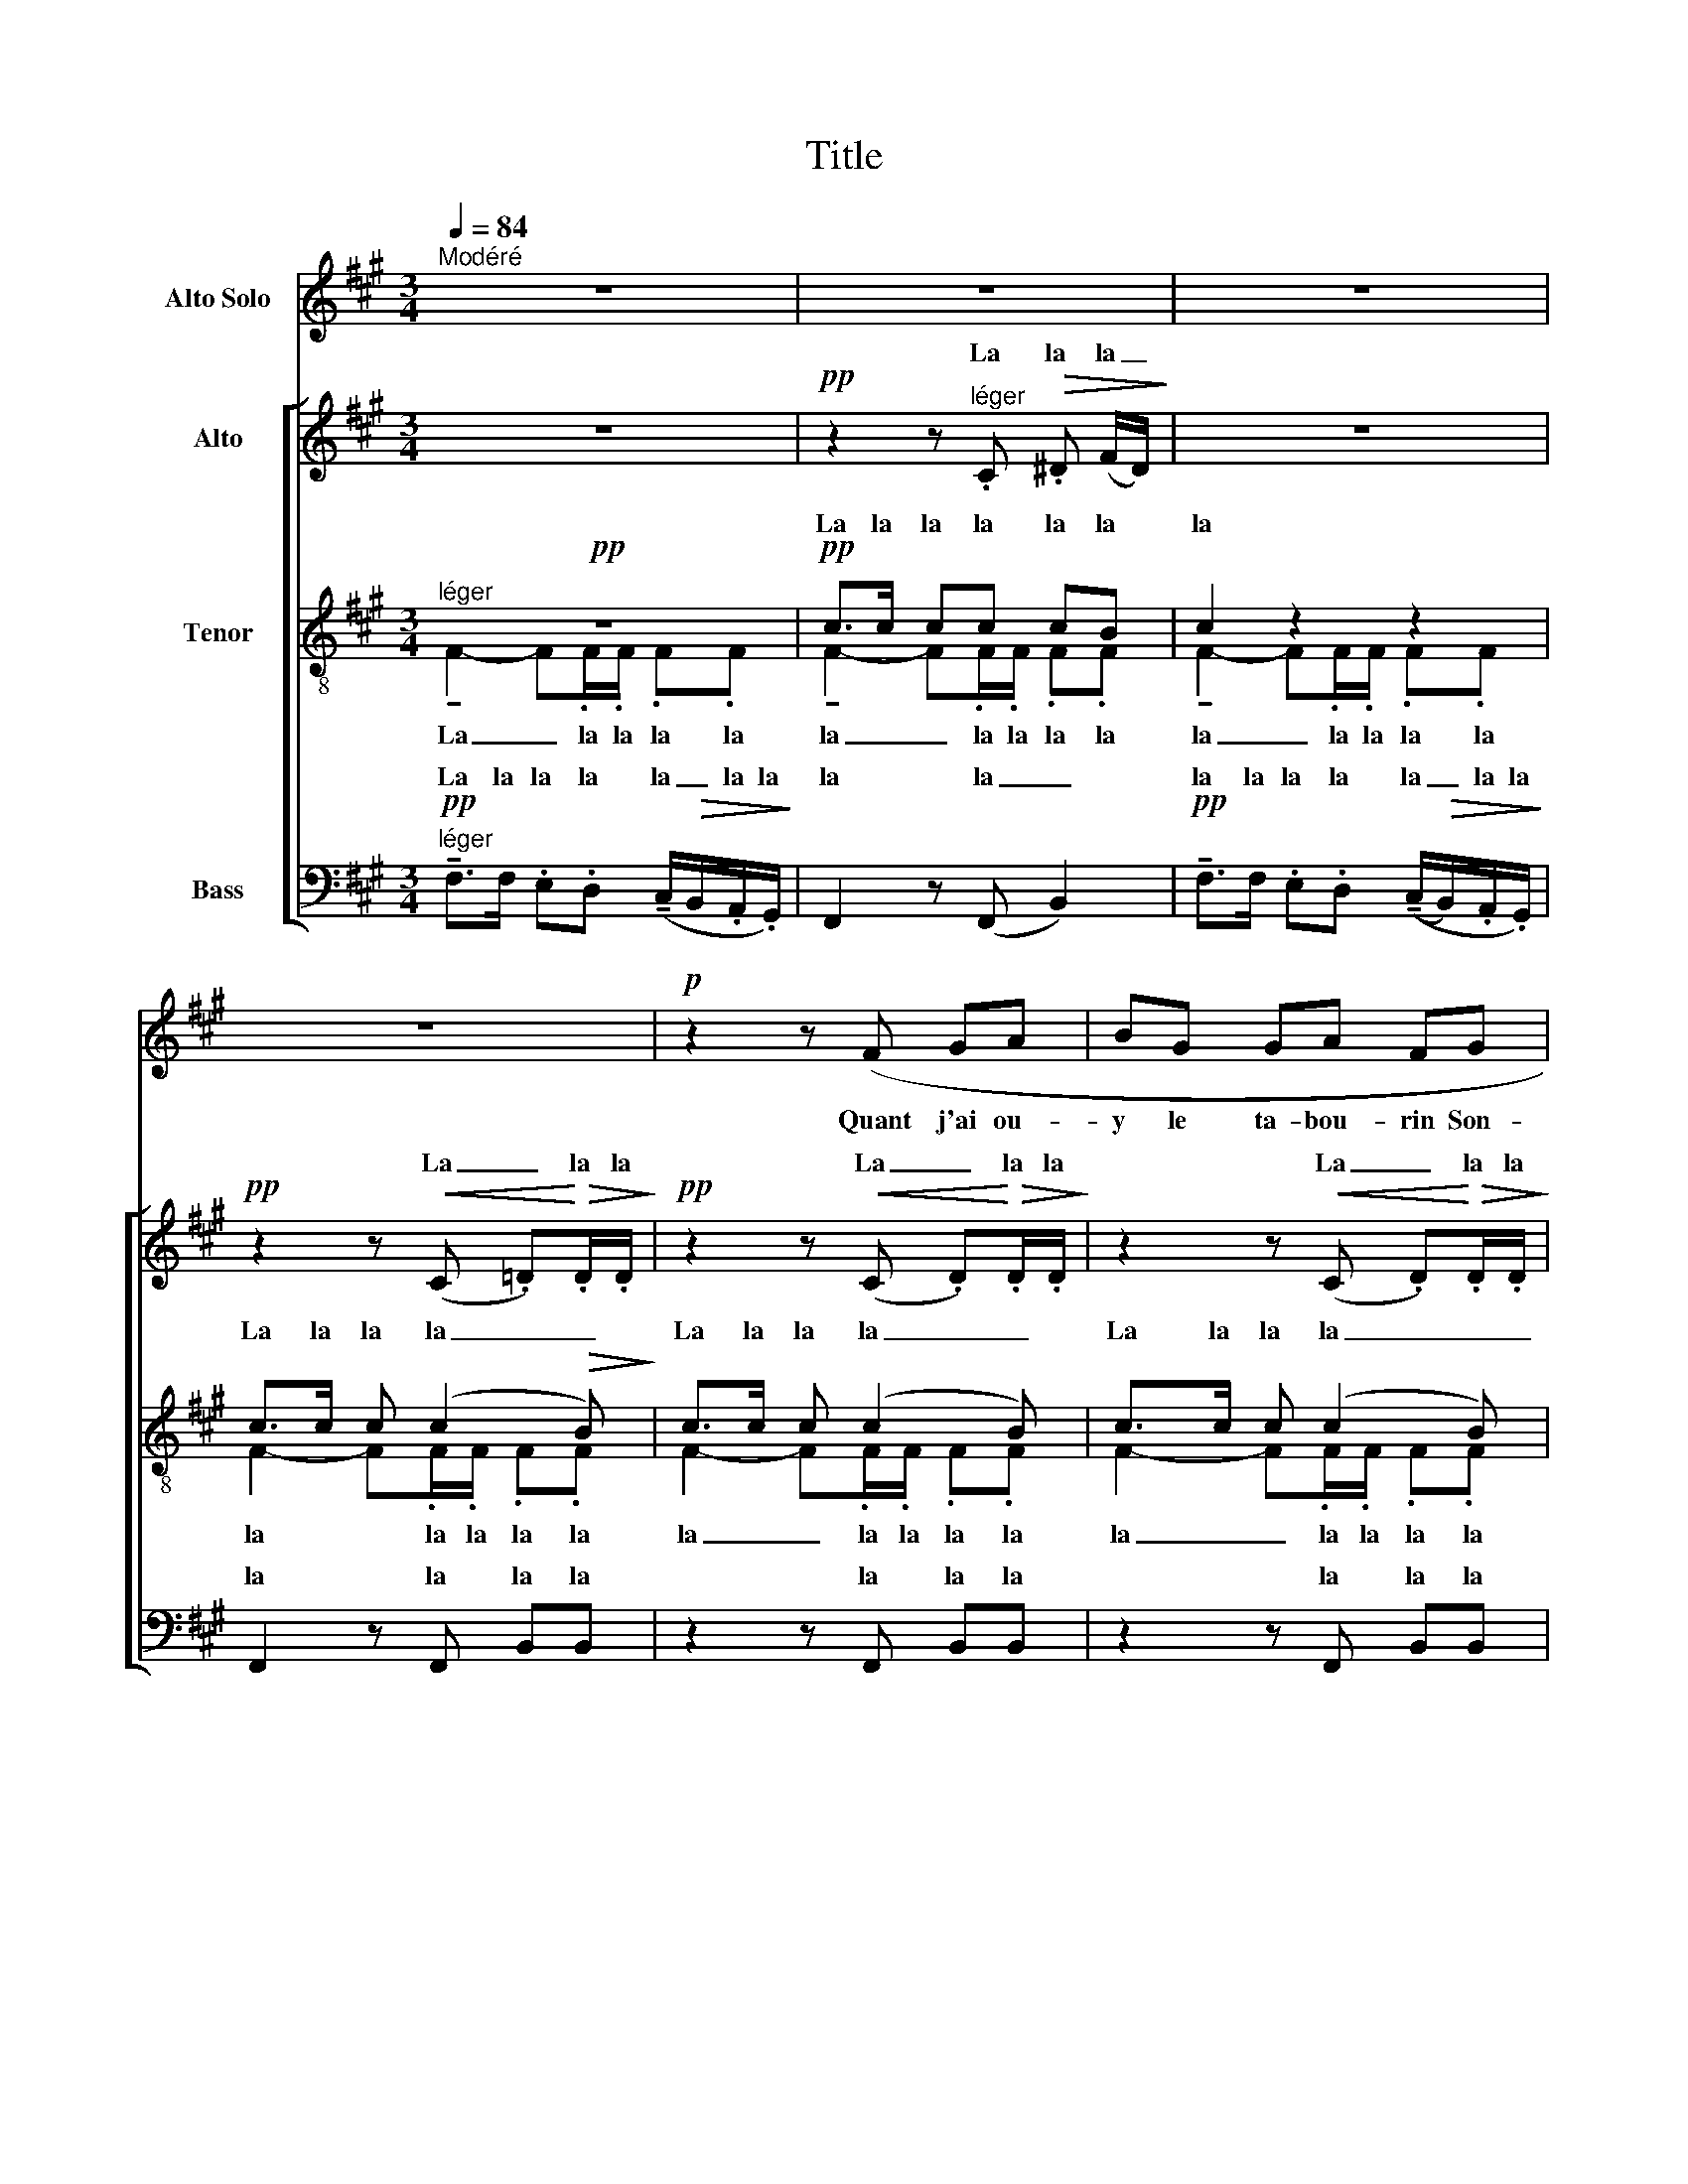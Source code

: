 X:1
T:Title
%%score 1 [ ( 2 3 ) ( 4 5 ) ( 6 7 8 ) ]
L:1/8
Q:1/4=84
M:3/4
K:A
V:1 treble nm="Alto Solo"
V:2 treble nm="Alto"
V:3 treble 
V:4 treble-8 nm="Tenor"
V:5 treble-8 
V:6 bass nm="Bass"
V:7 bass 
V:8 bass 
V:1
"^Modéré" z6 | z6 | z6 | z6 |!p! z2 z (F GA | BG GA FG | c2) z (B AG | GA F4) | z2 F2 G2 | %9
w: ||||Quant j'ai ou-|y le ta- bou- rin Son-|­ner, pour s'en al-|ler au may,|En mon|
 G2 AB GA | B2 (cA BG | A2 F2 G2 | E2) z2 z2 | z2 E2 G2 | E6- | E2 EE GG |!>(! cc BB AA | %17
w: lit n'en ay fait af-|fray Ne le- vé mon|chief du cois-|­sin;|En di-|sant:|_ il est trop ma-|tin Ung peu je me ren-|
 GG!>)! F4 |!p! z6 | z6 | z2 z F GA | BG GA FG | c3 B AG | GA F4- | F4 z2 | %25
w: dor- mi- ray:|||Quant j'ai ou-|y le ta- bou- rin Son-|­ner, pour s'en al-|ler au may,|_|
[Q:1/4=92]"^Un peu animé" z6 | z2 A2 A2 | e6- | e2 EE FF | %29
w: |Jeu- nes|gens|_ par- tent leur bu-|
[Q:1/4=92]"^En retenant     _          _          _          _          _          _          _          _" D2 z2 z2 | %30
w: tin;|
 z2 z2 D2 ||[K:C][Q:1/4=84]"^Très modéré""^doux et expressif" EE E4- | E2 F2 AG | E2 F2 A2- | %34
w: De|non cha- loir|_ m'ac- coin- te-|ray A lui|
 AA FF GE | D4 z2 | z2 A2 c2 | A4 AG | FE F4 || %39
w: _ je n'a- bu- ti- ne-|ray|Trou- vé|l'ay plus prou-|chain voi- sin;|
[K:A][Q:1/4=84]"^Tempo I" z2 F2"^(un peu retenu)" GA | BG GA FG | c3 B AG | GA F4 | z2 F2 G2 | %44
w: Quant j'ai ou-|y le ta- bou- rin Son-|ner pour s'en al-|ler zu may|En mon|
!p! G2 FA FG |!p! G2 F2 F2 |[Q:1/4=40]"^Plus retenu" FF F2 FF | F6- | F2 z2 z2 | z6 | %50
w: lit n'en ay fait af-|fray Ne le-|vé mon chief du cois-|sin.|_||
 !fermata!z6 |] %51
w: |
V:2
 z6 |!pp! z2 z"^léger" .C!>(! .^D (F/D/)!>)! | z6 |!pp! z2 z!<(! (C .=D)!<)!!>(!.D/.D/!>)! | %4
w: |La la la _||La _ la la|
w: ||||
!pp! z2 z!<(! (C .D)!<)!!>(!.D/.D/!>)! | z2 z!<(! (C .D)!<)!!>(!.D/.D/!>)! | z6 | %7
w: La _ la la|La _ la la||
w: |||
!pp! z!<(! (C D)!<)!!>(!.D/.D/!>)! !tenuto!E2 |!pp! z!<(! (C D)!<)!!>(!.D/.D/!>)! !tenuto!E2 | %9
w: la _ la la la|la _ la la la|
w: ||
!pp! z!<(! (C D)!<)!!>(!.D/.D/!>)! !tenuto!E2 |!pp! z!<(! (C D)!<)!!>(!.D/.D/!>)! !tenuto!E2 | %11
w: la _ la la la|la _ la la la|
w: ||
!pp! z!<(! C C.C/.C/!<)! !tenuto!E2 | %12
w: la la la la la|
w: |
!pp!"^Div." .[CE].[CE]/.[CE]/ !tenuto![CE]2 .[CE].[CE]/.[CE]/ | %13
w: la la la la la la la|
w: |
 !tenuto![CE]2 .[CE].[CE]/.[CE]/ !tenuto![CE]2 | %14
w: la la la la la|
w: |
 .[CE].[CE]/.[CE]/ !tenuto![CE]2 .[CE].[CE]/.[CE]/ | %15
w: la la la la la la la|
w: |
 !tenuto![CE]2 .[CE].[CE]/.[CE]/ !tenuto![CE]2 | %16
w: la la la la la|
w: |
!>(! .[CE].[CE]/.[CE]/ !tenuto![CE]2 .[CE].[CE]/.[CE]/ | %17
w: la la la la la la la|
w: |
!p! .[CE]2!>)!"^Unis."!>(! !^!!tenuto!C4-!>)! |"^più" C6 |!pp!!>(! z2 z .C!>(! .^D (F/D/)!>)!!>)! | %20
w: la a|_|la la la _|
w: |||
 z6 |!p! (D2 E2 F2 | G2 A2 F2) |!>(! (E2!>)! D4) |!>(! (E2!>)! D2-)!<(! D.F!<)! | %25
w: |a _ _|_ _ _|a _|a _ _ la|
w: |||||
!mf! !tenuto!A>.A (=G/F/).E/.D/ .E.F |!<(! (=G>A) (G>A) (G>!<)!B) | %27
w: la la la _ la la la la|la _ la _ la _|
w: ||
!f! !tenuto!A>.A (=G/F/).E/.D/ .E.F | (D4"^dim.   -       -       -       -       -       -" E2 | %29
w: la la la _ la la la la||
w: |la _|
!p! D6-) |!>(! D6!>)! ||[K:C] z6 | z6 | z6 | z6 | %35
w: ||||||
w: _||||||
!pp!"^les 1ers seulement" (DE DE"^(à bouche fermée)" DE | DE DE DE) | (DE DE DE | DE DE) z2 || %39
w: ||||
w: ||||
[K:A] z6"^(voix naturelle)" |"^Unis."!p! z2 !tenuto!C.C/.C/ !tenuto!C2 | %41
w: |la la la la|
w: ||
!p! z2 (!tenuto!D!<(!.D/.D/ !tenuto!E.E/.E/)!<)! |!p!!>(! !tenuto!F>.F .E.D !tenuto!=C.C/.C/!>)! | %43
w: la la la la la la|la la la la la la la|
w: ||
!p!!>(! !tenuto!F>.F .E.D !tenuto!=C.C/.C/!>)! |!p! !tenuto!F>.F .E.D !tenuto!=C.C/.C/ | %45
w: la la la la la la la|la la la la la la la|
w: ||
!p! !tenuto!F>.F .E.D !tenuto!=C.C/.C/ |!p!"^più" (=C4 D2- |!pp! D2!>(! E2 D2 | E2 D2!>)! E2) | %49
w: la la la la la la la|a _|_ _ _||
w: ||||
!ppp!"^(bouche fermée)" C6- | !fermata!C2 z2 z2 |] %51
w: a|_|
w: ||
V:3
 x6 | x6 | x6 | x6 | x6 | x6 | x6 | x6 | x6 | x6 | x6 | x6 | x6 | x6 | x6 | x6 | x6 | x6 | x6 | %19
w: |||||||||||||||||||
 x6 | x6 | x6 | x6 | x6 | x6 | x6 | x6 | x6 | D2 (!tenuto!C.B,/.B,/) (!tenuto!^A,.C/.A,/) | D6- | %30
w: |||||||||la la la la la la la|la|
 D6 ||[K:C] x6 | x6 | x6 | x6 | x6 | x6 | x6 | x6 ||[K:A] x6 | x6 | x6 | x6 | x6 | x6 | x6 | x6 | %47
w: |||||||||||||||||
 x6 | x6 | x6 | x6 |] %51
w: ||||
V:4
!pp!"^léger" z6 |!pp! c>c cc cB | c2 z2 z2 | c>c c (c2!>(! B)!>)! | c>c c (c2 B) | c>c c (c2 B) | %6
w: ||||||
w: |La la la la la la|la|La la la la _|La la la la _|La la la la _|
 c>c c c2 c | cc/c/ c.c/.c/ !tenuto!B2 | cc/c/ cc/c/ B2 | .c.c/.c/ .c.c/.c/ !tenuto!B2 | %10
w: ||||
w: _ _ _ _ _|la la la la la la la|la la la la la la la|la la la la la la la|
!pp! .c.c/.c/ .c.c/.c/ !tenuto!B2 |!<(! .[Fc].[Fc]/.[Fc]/ .[Fd].[Fd]/.[Fd]/!<)! !tenuto![EB]2 | %12
w: |la la la la la la la|
w: la la la la la la la||
!pp!"^Unis." !tenuto!E2 .E.E/.E/ !tenuto!E2 | .E.E/.E/ !tenuto!E2 .E.E/.E/ | %14
w: lon lon lon lon lon|lon lon lon lon lon lon lon|
w: ||
 !tenuto!E2 .E.E/.E/ !tenuto!E2 | .E.E/.E/ !tenuto!E2 .E.E/.E/ | !tenuto!E2 .E.E/.E/ !tenuto!E2 | %17
w: lon lon lon lon lon|lon lon lon lon lon lon lon|lon lon lon lon lon|
w: |||
!p! .E.F/.G/!>(! !^!!tenuto!^A4-!>)! |"^più"!p! A6 |!pp!"^Div."!>(! c>c c2 cB!>)! | c>c c2 z2 | %21
w: lon lon lon a|_|||
w: ||la la la la la|la la la|
!p! (d2 c2 B2 | d6) | !tenuto!c2- c.B/.B/ .c.B | !tenuto!c2- c.B/.B/!<(! (.B.d)!<)! | %25
w: ||||
w: a _ _|_|la _ la la la la|la _ la la la la|
!mf! !tenuto![ce]>.[ce] ([Bd]/[Ac]/).[=GB]/.[FA]/ .[GB].[Ac] | %26
w: la la la _ la la la la|
w: |
!<(! ([Bd]/[Ac]/[=GB]/[ce]/) ([Bd]/[ce]/[Bd]- [Bd]/[Ac]/[Bd]/!<)![df]/) | %27
w: la _ _ _ la _ la _ _ _ _|
w: |
!f! !tenuto![ce]>.[ce] ([Bd]/[Ac]/).[=GB]/.[FA]/ .[GB].[Ac] | %28
w: la la la _ la la la la|
w: |
 (!tenuto!c"^dim.   -       -       -       -       -       -".B/.B/) (!tenuto!c.B/.B/) (!tenuto!^A.c/.A/) | %29
w: |
w: la la la la la la la la la|
!p! (!tenuto!c.B/.B/) (!tenuto!c.B/.B/) (^A2- |"^molto dim." A4 B^A) || %31
w: ||
w: la la la la la la la|_ _ _|
[K:C]!pp! ([FA]"^(à bouche fermée)"[GB][FA][GB][FA][GB] | [FA][GB][FA][GB][FA][GB]) | %33
w: ||
w: ||
 ([FA][GB][FA][GB][FA][GB] | [FA][GB][FA][GB][FA][GB]) | ([FA][G_B][FA][GB][FA][GB] | %36
w: |||
w: |||
 [FA][G_B][FA][GB][FA][GB]) | ([FA][G=B][FA][GB][FA][GB] | [FA][GB][FA][GB][FA][GB] || %39
w: |||
w: |||
[K:A]!p! [G^B][Ac]- [Ac]4)"^(voix naturelle)" |"^Unis."!p! z6 |!p! z6 | %42
w: |||
w: |||
!p!!>(! !tenuto!=c3 .c !tenuto!d.d/!>)!.d/ |!p!!>(! !tenuto!=c3 .c !tenuto!d.d/!>)!.d/ | %44
w: ||
w: la la la la la|la la la la la|
!p!!>(! !tenuto!=c3 .c !tenuto!d.d/.d/!>)! |!p!!>(! !tenuto!=c3 .c !tenuto!d.d/.d/!>)! | %46
w: ||
w: la la la la la|la la la la la|
!p!"^più" (=c4 A2- |!pp!!>(! A2 B2 A2 | B2 A2!>)! B2) |!ppp!"^(bouche fermée)" c6- | %50
w: |||a|
w: a _|_ _ _||a|
 !fermata!c2 z2 z2 |] %51
w: _|
w: _|
V:5
 !tenuto!F2- F.F/.F/ .F.F | !tenuto!F2- F.F/.F/ .F.F | !tenuto!F2- F.F/.F/ .F.F | %3
w: La _ la la la la|la _ la la la la|la _ la la la la|
w: |||
 F2- F.F/.F/ .F.F | F2- F.F/.F/ .F.F | F2- F.F/.F/ .F.F | !tenuto!F2- F.F/.F/ .F.F | %7
w: la * la la la la|la _ la la la la|la _ la la la la|la _ la la la la|
w: |||la la la * * la|
 !tenuto!F2- F.F/.F/ !tenuto!F2 | !tenuto!F2- FF/F/ F2 | !tenuto!F2- F.F/.F/ !tenuto!F2 | %10
w: la _ la la la|la _ la la la|la _ la la la|
w: |||
 !tenuto!F2- F.F/.F/ !tenuto!F2 | x6 | x6 | x6 | x6 | x6 | x6 | x6 | x6 | F2- FF/F/ FF | %20
w: la _ la la la|||||||||la _ la la la la|
w: ||||||||||
 F2- FF/F/ FF | (!tenuto!F.F/.F/) (!tenuto!F.F/.F/) (!tenuto!F.F/.F/) | %22
w: la _ la la la la|la la la la la la la la la|
w: ||
 (!tenuto!F.F/.F/) (!tenuto!F.F/.F/) (!tenuto!F.F/.F/) | (.F.F/.F/ F4) | (.F.F/.F/ F2-) F.B | x6 | %26
w: la la la la la la la la la|la la la la|la la la la _ la||
w: ||||
 x6 | x6 | (=G4 F2) | =G4- GF/F/ | =GF/F/ GF/F/ GF ||[K:C] x6 | x6 | x6 | x6 | x6 | x6 | x6 | x6 || %39
w: ||la _|la _ la la|la la la la la la la *|||||||||
w: |||||||||||||
[K:A] x6 | z2 !tenuto!C.C/.C/ !tenuto!C2 | z2 (!tenuto!D!<(!.D/.D/ !tenuto!E.E/.E/)!<)! | %42
w: |la la la la|la la la la la la|
w: |||
 !tenuto!F>.F .F.F (=c/B/).A/.G/ | !tenuto!F>.F .F.F (=c/B/).A/.G/ | %44
w: la la la la la _ la la|la la la la la _ la la|
w: ||
 !tenuto!F>.F .F.F (=c/B/).A/.G/ | !tenuto!F>.F .F.F (=c/B/).A/.G/ | (F6- | F2 G2 F2 | G2 F2 G2) | %49
w: la la la la la _ la la|la la la la la _ la la|a|||
w: |||||
 F6- | F2 x4 |] %51
w: ||
w: ||
V:6
!pp!"^léger" !tenuto!F,>F, .E,.D, (!tenuto!C,/!>(!B,,/.A,,/.G,,/)!>)! | F,,2 z (F,, B,,2) | %2
w: La la la la la _ la la|la la _|
w: ||
!pp! !tenuto!F,>F, .E,.D, ((!tenuto!C,/!>(!B,,/).A,,/.G,,/)!>)! | F,,2 z F,, B,,B,, | %4
w: la la la la la _ la la|la la la la|
w: ||
 z2 z F,, B,,B,, | z2 z F,, B,,B,, | z6 |!pp! z2 z!>(! (B,,/F,,/)!>)! .B,,B,,/B,,/ | %8
w: la la la|la la la||la _ la la la|
w: ||||
!pp! z2 z!>(! (B,,/F,,/)!>)! .B,,B,,/B,,/ |!pp! z2 z!>(! (B,,/F,,/)!>)! .B,,B,,/B,,/ | %10
w: la _ la la la|la _ la la la|
w: ||
!pp! z2 z!>(! (B,,/F,,/)!>)! .B,,B,,/B,,/ | z6 |!pp!"^doux et expressif" (A,,2 E,2 F,2 | %13
w: la _ la la la||la _ _|
w: |||
 G,2!>(! C,2!>)! E,2) |!pp! (A,,2 E,2 F,2 | G,2 C,2 E,2) |!>(! (A,,2 B,,2 C,2 | %17
w: _ _ _|la _ _|_ _ _|la _ _|
w: ||||
!p! E,2!>)!!>(! !^!!tenuto!F,4-)!>)! |!pp! F,>!>(!.F, .^E,.^D, (C,/B,,/).^A,,/.G,,/!>)! | %19
w: _ a|_ la la la la _ la la|
w: ||
 F,,2 z (F,, B,,2) | !tenuto!F,>.F, .=E,.=D, (C,/B,,/).=A,,/.G,,/ | .F,,2 z2 z2 | z6 | z6 | %24
w: la la _|la la la la la _ la la|la|||
w: |||||
!p! z2 z2!<(! !tenuto!E,.E,/.E,/!<)! | !tenuto!A,,2 z2 z2 |!mf! z2 z2!<(! !tenuto!E,.E,/.E,/!<)! | %27
w: la la la|la|la la la|
w: |||
 !tenuto!A,,2 z2 z2 | z .=D,/.D,/ .=G,,.D, !tenuto!C,2 | z .D,/.D,/ .=G,,!tenuto!D,- D,2- | %30
w: la|la la la la la|la la la la _|
w: |||
 D,2 z2 z2 ||[K:C]!pp! !tenuto!C,2-"^doux et expressif" C,.C,/.C,/ .G,,.G,, | %32
w: _|la _ _ _ _ _|
w: |la _ la la la la|
 !tenuto!C,2- C,.C,/.C,/ .G,,.G,, | !tenuto!D,2- D,.D,/.D,/ .B,,.B,,/.B,,/ | %34
w: |la _ _ _ _ _ _|
w: la _ la la la la|la _ la la la la la|
 !tenuto!A,,.A,,/.A,,/ D,D,/D,/ E,E,/E,/ | C,2- C,C,/C,/ G,,G,, | C,2- C,C,/C,/ G,,G,, | %37
w: |la _ _ _ _ _||
w: la la la la la la la la la|la _ la la la la|la _ la la la la|
 D,2- D,D,/D,/ B,,B,,/B,,/ | !tenuto!A,,.A,,/.A,,/ !tenuto!D,.D,/.D,/ !tenuto!F,.F,/.F,/ || %39
w: la _ _ _ _ _ _||
w: la _ la la la la la|la la la la la la la la la|
[K:A]!p!"^Unis." F, x5 | F,,2- F,, z z2 |!p!!>(! !tenuto!F,,.F,,/F,,/-!>)! F,,4 | %42
w: |la _|la la la _|
w: |||
!p! z2!>(! !tenuto!D,.D,/.D,/ !tenuto!A,,2!>)! |!p! z2!>(! !tenuto!A,,.A,,/.A,,/!>)! !tenuto!D,2 | %44
w: la la la la|la la la la|
w: ||
!p! z2!>(! !tenuto!D,.D,/.D,/ !tenuto!A,,2!>)! |!p! z2!>(! !tenuto!A,,.A,,/.A,,/!>)! !tenuto!D,2- | %46
w: la la la la|la la la la|
w: ||
"^più"!p! D,.D,/.D,/ !tenuto!D,.D,/.D,/ =C,2- | C,.=C,/.C,/ !tenuto!D,2 !tenuto!C,.C,/.C,/ | %48
w: _ la la la la la la|la _ _ _ _ _ _|
w: * * * * * * la|_ la la la la la la|
 !tenuto!D,2 !tenuto!=C,.C,/.C,/ !tenuto!D,2 |!ppp! !tenuto!F,.^C,/.C,/ C,4- | %50
w: |la _ _ _|
w: la la la la la|la la la la|
 !fermata!C,2 z2 z2 |] %51
w: _|
w: _|
V:7
 x6 | x6 | x6 | x6 | x6 | x6 | x6 | x6 | x6 | x6 | x6 | x6 | x6 | x6 | x6 | x6 | x6 | x6 | x6 | %19
w: |||||||||||||||||||
 x6 | x6 | x6 | x6 | x6 | x6 | x6 | x6 | x6 | x6 | x6 | x6 ||[K:C] (C,4 G,,2 | C,4 G,,2) | %33
w: ||||||||||||||
 (D,4 B,,2 | A,,2 D,2 E,2) | (C,4 G,,2 | C,4 G,,2) | (D,4 B,,2 | A,,2 D,2 F,2) || %39
w: ||||||
[K:A] F,>.F, .E,D, (C,/B,,/)!>(!A,,/G,,/ | x2!>)! x4 | x6 | x6 | x6 | x6 | x6 | x6 | F,,6- | F,,6 | %49
w: la la la la la _ la la||||||||||
 F,,6- | F,,2 x4 |] %51
w: ||
V:8
 x6 | x6 | x6 | x6 | x6 | x6 | x6 | x6 | x6 | x6 | x6 | x6 | x6 | x6 | x6 | x6 | x6 | x6 | x6 | %19
w: |||||||||||||||||||
 x6 | x6 | x6 | x6 | x6 | x6 | x6 | x6 | x6 | x6 | x6 | x6 ||[K:C] x6 | x6 | x6 | x6 | x6 | x6 | %37
w: ||||||||||||||||||
 x6 | x6 ||[K:A] x6 | x6 | x6 | x6 | x6 | x6 | x6 | x4 (=C,/B,,/).A,,/.G,,/ | x6 | x6 | x6 | x6 |] %51
w: |||||||||* * la la|||||

